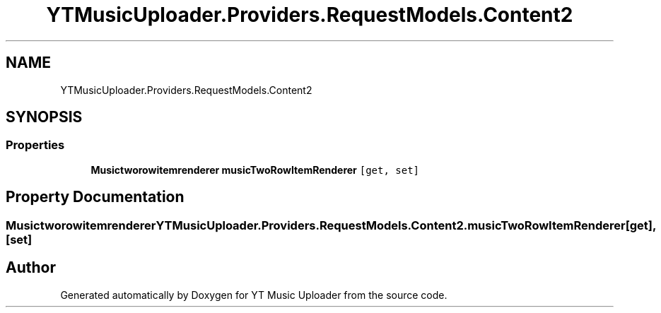 .TH "YTMusicUploader.Providers.RequestModels.Content2" 3 "Thu Dec 31 2020" "YT Music Uploader" \" -*- nroff -*-
.ad l
.nh
.SH NAME
YTMusicUploader.Providers.RequestModels.Content2
.SH SYNOPSIS
.br
.PP
.SS "Properties"

.in +1c
.ti -1c
.RI "\fBMusictworowitemrenderer\fP \fBmusicTwoRowItemRenderer\fP\fC [get, set]\fP"
.br
.in -1c
.SH "Property Documentation"
.PP 
.SS "\fBMusictworowitemrenderer\fP YTMusicUploader\&.Providers\&.RequestModels\&.Content2\&.musicTwoRowItemRenderer\fC [get]\fP, \fC [set]\fP"


.SH "Author"
.PP 
Generated automatically by Doxygen for YT Music Uploader from the source code\&.
